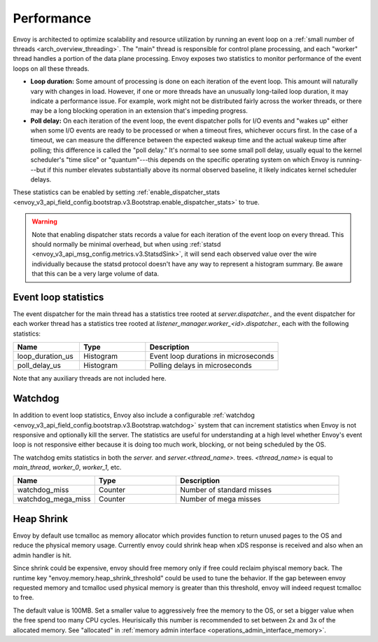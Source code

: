 .. _operations_performance:

Performance
===========

Envoy is architected to optimize scalability and resource utilization by running an event loop on a
:ref:`small number of threads <arch_overview_threading>`. The "main" thread is responsible for
control plane processing, and each "worker" thread handles a portion of the data plane processing.
Envoy exposes two statistics to monitor performance of the event loops on all these threads.

* **Loop duration:** Some amount of processing is done on each iteration of the event loop. This
  amount will naturally vary with changes in load. However, if one or more threads have an unusually
  long-tailed loop duration, it may indicate a performance issue. For example, work might not be
  distributed fairly across the worker threads, or there may be a long blocking operation in an
  extension that's impeding progress.

* **Poll delay:** On each iteration of the event loop, the event dispatcher polls for I/O events
  and "wakes up" either when some I/O events are ready to be processed or when a timeout fires,
  whichever occurs first. In the case of a timeout, we can measure the difference between the
  expected wakeup time and the actual wakeup time after polling; this difference is called the "poll
  delay." It's normal to see some small poll delay, usually equal to the kernel scheduler's "time
  slice" or "quantum"---this depends on the specific operating system on which Envoy is
  running---but if this number elevates substantially above its normal observed baseline, it likely
  indicates kernel scheduler delays.

These statistics can be enabled by setting :ref:`enable_dispatcher_stats <envoy_v3_api_field_config.bootstrap.v3.Bootstrap.enable_dispatcher_stats>`
to true.

.. warning::

  Note that enabling dispatcher stats records a value for each iteration of the event loop on every
  thread. This should normally be minimal overhead, but when using
  :ref:`statsd <envoy_v3_api_msg_config.metrics.v3.StatsdSink>`, it will send each observed value over
  the wire individually because the statsd protocol doesn't have any way to represent a histogram
  summary. Be aware that this can be a very large volume of data.

Event loop statistics
---------------------

The event dispatcher for the main thread has a statistics tree rooted at *server.dispatcher.*, and
the event dispatcher for each worker thread has a statistics tree rooted at
*listener_manager.worker_<id>.dispatcher.*, each with the following statistics:

.. csv-table::
  :header: Name, Type, Description
  :widths: 1, 1, 2

  loop_duration_us, Histogram, Event loop durations in microseconds
  poll_delay_us, Histogram, Polling delays in microseconds

Note that any auxiliary threads are not included here.

.. _operations_performance_watchdog:

Watchdog
--------

In addition to event loop statistics, Envoy also include a configurable
:ref:`watchdog <envoy_v3_api_field_config.bootstrap.v3.Bootstrap.watchdog>` system that can increment
statistics when Envoy is not responsive and optionally kill the server. The statistics are useful
for understanding at a high level whether Envoy's event loop is not responsive either because it is
doing too much work, blocking, or not being scheduled by the OS.

The watchdog emits statistics in both the *server.* and *server.<thread_name>.* trees.
*<thread_name>* is equal to *main_thread*, *worker_0*, *worker_1*, etc.

.. csv-table::
  :header: Name, Type, Description
  :widths: 1, 1, 2

  watchdog_miss, Counter, Number of standard misses
  watchdog_mega_miss, Counter, Number of mega misses


Heap Shrink
-----------

Envoy by default use tcmalloc as memory allocator which provides function to return unused pages to the
OS and reduce the physical memory usage. Currently envoy could shrink heap when xDS response
is received and also when an admin handler is hit. 

Since shrink could be expensive, envoy should free memory only if free could reclaim phyiscal memory back. 
The runtime key "envoy.memory.heap_shrink_threshold" could be used to tune the behavior. If the gap beteween
envoy requested memory and tcmalloc used physical memory is greater than this threshold, envoy will indeed
request tcmalloc to free. 

The default value is 100MB. Set a smaller value to aggressively free the memory to the OS, or set a bigger
value when the free spend too many CPU cycles. Heurisically this number is recommended to set between 2x and
3x of the allocated memory. See "allocated" in :ref:`memory admin interface <operations_admin_interface_memory>`.
